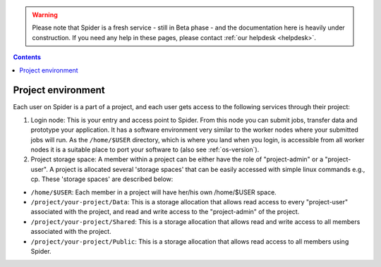 .. warning:: Please note that Spider is a fresh service - still in Beta phase - and the documentation here is heavily under construction. If you need any help in these pages, please contact :ref:`our helpdesk <helpdesk>`.

.. _project-environment:

.. contents::
    :depth: 2

********************
Project environment
********************

Each user on Spider is a part of a project, and each user gets access to the following services through their project:  

1. Login node: This is your entry and access point to Spider. From this node you can submit jobs, transfer data and prototype your application. It has a software environment very similar to the worker nodes where your submitted jobs will run. As the ``/home/$USER`` directory, which is where you land when you login, is accessible from all worker nodes it is a suitable place to port your software to (also see :ref:`os-version`).  

2. Project storage space: A member within a project can be either have the role of "project-admin" or a "project-user". A project is allocated several 'storage spaces' that can be easily accessed with simple linux commands e.g., cp. These 'storage spaces' are described below: 

* ``/home/$USER``: Each member in a project will have her/his own /home/$USER space.  

* ``/project/your-project/Data``: This is a storage allocation that allows read access to every "project-user" associated with the project, and read and write access to the "project-admin" of the project. 

* ``/project/your-project/Shared``: This is a storage allocation that allows read and write access to all members associated with the project. 

* ``/project/your-project/Public``: This is a storage allocation that allows read access to all members using Spider. 

.. 3. Compute: which partitions and nodes are available be default?

 4. Software: cvmfs a standard service by default or only upon request

 5. Extra services: If the above are not default, these can be listed as extra services avaialable upon request. Also to decide - reservations, courses, etc.


.. seealso:: Still need help? Contact :ref:`our helpdesk <helpdesk>`


